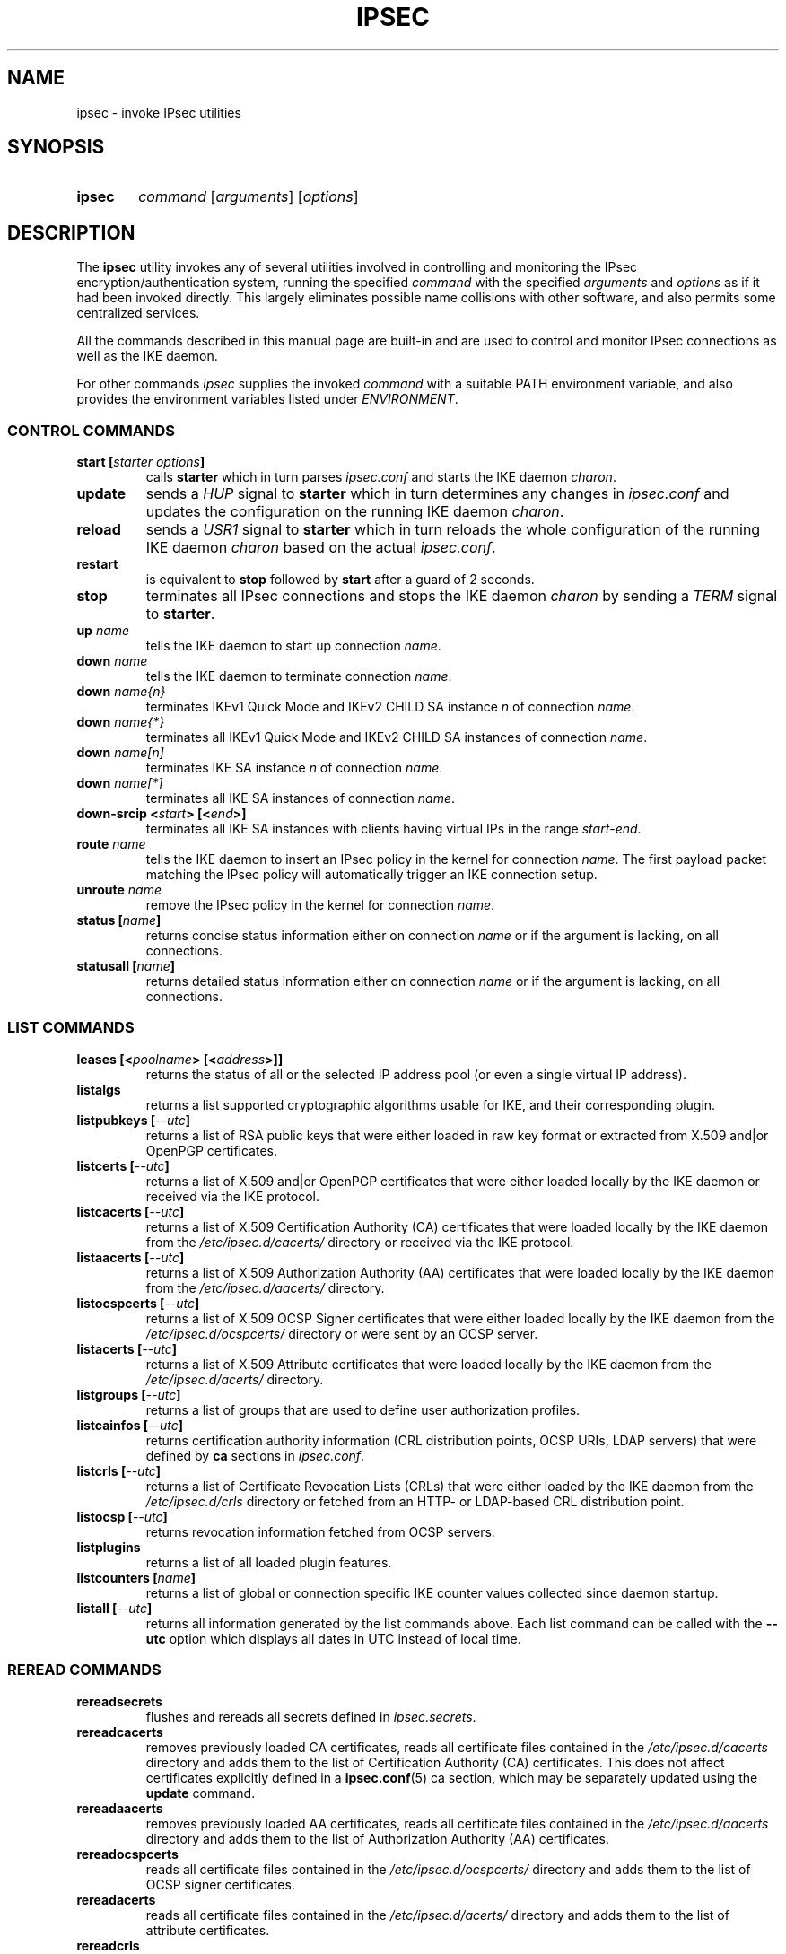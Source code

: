 .TH IPSEC 8 "2013-10-29" "5.9.7" "strongSwan"
.
.SH NAME
.
ipsec \- invoke IPsec utilities
.
.SH SYNOPSIS
.
.SY ipsec
.I command
.RI [ arguments ]
.RI [ options ]
.YS
.
.SH DESCRIPTION
.
The
.B ipsec
utility invokes any of several utilities involved in controlling and monitoring
the IPsec encryption/authentication system, running the specified \fIcommand\fP
with the specified \fIarguments\fP and \fIoptions\fP as if it had been invoked
directly. This largely eliminates possible name collisions with other software,
and also permits some centralized services.
.P
All the commands described in this manual page are built-in and are used to
control and monitor IPsec connections as well as the IKE daemon.
.P
For other commands
.I ipsec
supplies the invoked
.I command
with a suitable PATH environment variable,
and also provides the environment variables listed under
.IR ENVIRONMENT .
.
.SS CONTROL COMMANDS
.
.TP
.BI "start [" "starter options" ]
calls
.B "starter"
which in turn parses \fIipsec.conf\fR and starts the IKE daemon \fIcharon\fR.
.
.TP
.B "update"
sends a \fIHUP\fR signal to
.BR "starter"
which in turn determines any changes in \fIipsec.conf\fR
and updates the configuration on the running IKE daemon \fIcharon\fR.
.
.TP
.B "reload"
sends a \fIUSR1\fR signal to
.BR "starter"
which in turn reloads the whole configuration of the running IKE daemon
\fIcharon\fR based on the actual \fIipsec.conf\fR.
.
.TP
.B "restart"
is equivalent to
.B "stop"
followed by
.B "start"
after a guard of 2 seconds.
.
.TP
.B "stop"
terminates all IPsec connections and stops the IKE daemon \fIcharon\fR
by sending a \fITERM\fR signal to
.BR "starter".
.
.TP
.BI "up " name
tells the IKE daemon to start up connection \fIname\fP.
.
.TP
.BI "down " name
tells the IKE daemon to terminate connection \fIname\fP.
.
.TP
.BI "down " name{n}
terminates IKEv1 Quick Mode and IKEv2 CHILD SA instance \fIn\fP of
connection \fIname\fP.
.
.TP
.BI "down " name{*}
terminates all IKEv1 Quick Mode and  IKEv2 CHILD SA instances of connection
\fIname\fP.
.
.TP
.BI "down " name[n]
terminates IKE SA instance \fIn\fP of connection \fIname\fP.
.
.TP
.BI "down " name[*]
terminates all IKE SA instances of connection \fIname\fP.
.
.TP
.BI "down-srcip <" start "> [<" end ">]"
terminates all IKE SA instances with clients having virtual IPs in the range
.IR start - end .
.
.TP
.BI "route " name
tells the IKE daemon to insert an IPsec policy in the kernel
for connection \fIname\fP. The first payload packet matching the IPsec policy
will automatically trigger an IKE connection setup.
.
.TP
.BI "unroute " name
remove the IPsec policy in the kernel for connection \fIname\fP.
.
.TP
.BI "status [" name ]
returns concise status information either on connection
\fIname\fP or if the argument is lacking, on all connections.
.
.TP
.BI "statusall [" name ]
returns detailed status information either on connection
\fIname\fP or if the argument is lacking, on all connections.
.
.SS LIST COMMANDS
.
.TP
.BI "leases [<" poolname "> [<" address ">]]"
returns the status of all or the selected IP address pool (or even a single
virtual IP address).
.
.TP
.B "listalgs"
returns a list supported cryptographic algorithms usable for IKE, and their
corresponding plugin.
.
.TP
.BI "listpubkeys [" --utc ]
returns a list of RSA public keys that were either loaded in raw key format
or extracted from X.509 and|or OpenPGP certificates.
.
.TP
.BI "listcerts [" --utc ]
returns a list of X.509 and|or OpenPGP certificates that were either loaded
locally by the IKE daemon or received via the IKE protocol.
.
.TP
.BI "listcacerts [" --utc ]
returns a list of X.509 Certification Authority (CA) certificates that were
loaded locally by the IKE daemon from the \fI/etc/ipsec.d/cacerts/\fP
directory or received via the IKE protocol.
.
.TP
.BI "listaacerts [" --utc ]
returns a list of X.509 Authorization Authority (AA) certificates that were
loaded locally by the IKE daemon from the \fI/etc/ipsec.d/aacerts/\fP
directory.
.
.TP
.BI "listocspcerts [" --utc ]
returns a list of X.509 OCSP Signer certificates that were either loaded
locally by the IKE daemon from the \fI/etc/ipsec.d/ocspcerts/\fP
directory or were sent by an OCSP server.
.
.TP
.BI "listacerts [" --utc ]
returns a list of X.509 Attribute certificates that were loaded locally by
the IKE daemon from the \fI/etc/ipsec.d/acerts/\fP directory.
.
.TP
.BI "listgroups [" --utc ]
returns a list of groups that are used to define user authorization profiles.
.
.TP
.BI "listcainfos [" --utc ]
returns certification authority information (CRL distribution points, OCSP URIs,
LDAP servers) that were defined by
.BR ca
sections in \fIipsec.conf\fP.
.
.TP
.BI "listcrls [" --utc ]
returns a list of Certificate Revocation Lists (CRLs) that were either loaded
by the IKE daemon from the \fI/etc/ipsec.d/crls\fP directory or fetched from
an HTTP- or LDAP-based CRL distribution point.
.
.TP
.BI "listocsp [" --utc ]
returns revocation information fetched from OCSP servers.
.
.TP
.BI "listplugins"
returns a list of all loaded plugin features.
.
.TP
.BI "listcounters [" name ]
returns a list of global or connection specific IKE counter values
collected since daemon startup.
.
.TP
.BI "listall [" --utc ]
returns all information generated by the list commands above. Each list command
can be called with the
\fB\-\-utc\fP
option which displays all dates in UTC instead of local time.
.
.SS REREAD COMMANDS
.
.TP
.B "rereadsecrets"
flushes and rereads all secrets defined in \fIipsec.secrets\fP.
.
.TP
.B "rereadcacerts"
removes previously loaded CA certificates, reads all certificate files
contained in the \fI/etc/ipsec.d/cacerts\fP directory and adds them to the list
of Certification Authority (CA) certificates. This does not affect certificates
explicitly defined in a
.BR ipsec.conf (5)
ca section, which may be separately updated using the \fBupdate\fP command.
.
.TP
.B "rereadaacerts"
removes previously loaded AA certificates, reads all certificate files
contained in the \fI/etc/ipsec.d/aacerts\fP directory and adds them to the list
of Authorization Authority (AA) certificates.
.
.TP
.B "rereadocspcerts"
reads all certificate files contained in the \fI/etc/ipsec.d/ocspcerts/\fP
directory and adds them to the list of OCSP signer certificates.
.
.TP
.B "rereadacerts"
reads all certificate files contained in the  \fI/etc/ipsec.d/acerts/\fP
directory and adds them to the list of attribute certificates.
.
.TP
.B "rereadcrls"
reads  all Certificate  Revocation Lists (CRLs) contained in the
\fI/etc/ipsec.d/crls/\fP directory and adds them to the list of CRLs.
.
.TP
.B "rereadall"
executes all reread commands listed above.
.
.SS RESET COMMANDS
.
.TP
.BI "resetcounters [" name ]
resets global or connection specific counters.
.
.SS PURGE COMMANDS
.
.TP
.B "purgecerts"
purges all cached certificates.
.
.TP
.B "purgecrls"
purges all cached CRLs.
.
.TP
.B "purgeike"
purges IKE SAs that don't have a Quick Mode or CHILD SA.
.
.TP
.B "purgeocsp"
purges all cached OCSP information records.
.
.SS INFO COMMANDS
.
.TP
.B "\-\-help"
returns the usage information for the
.B ipsec
command.
.
.TP
.B "\-\-version"
returns the version in the form of
.B Linux strongSwan U<strongSwan userland version>/K<Linux kernel version>
if strongSwan uses the native NETKEY IPsec stack of the Linux kernel it is
running on.
.
.TP
.B "\-\-versioncode"
returns the version number in the form of
.B U<strongSwan userland version>/K<Linux kernel version>
if strongSwan uses the native NETKEY IPsec stack of the Linux kernel it is
running on.
.
.TP
.B "\-\-copyright"
returns the copyright information.
.
.TP
.B "\-\-directory"
returns the \fILIBEXECDIR\fP directory as defined by the configure options.
.
.TP
.B "\-\-confdir"
returns the \fISYSCONFDIR\fP directory as defined by the configure options.
.
.TP
.B "\-\-piddir"
returns the \fIPIDDIR\fP directory as defined by the configure options.
.
.SH FILES
.
/usr/libexec/ipsec		utilities directory
.
.SH ENVIRONMENT
.
When calling other commands the
.B ipsec
command supplies the following environment variables.
.nf
.na

IPSEC_DIR               directory containing ipsec programs and utilities
IPSEC_BINDIR            directory containing \fBpki\fP command
IPSEC_SBINDIR           directory containing \fBipsec\fP command
IPSEC_CONFDIR           directory containing configuration files
IPSEC_PIDDIR            directory containing PID/socket files
IPSEC_SCRIPT            name of the ipsec script
IPSEC_NAME              name of ipsec distribution
IPSEC_VERSION           version number of ipsec userland and kernel
IPSEC_STARTER_PID       PID file for ipsec starter
IPSEC_CHARON_PID        PID file for IKE keying daemon
.ad
.fi
.
.SH SEE ALSO
.
.BR ipsec.conf (5),
.BR ipsec.secrets (5)
.
.SH HISTORY
Originally written for the FreeS/WAN project by Henry Spencer.
Updated and extended for the strongSwan project <http://www.strongswan.org> by
Tobias Brunner and Andreas Steffen.
